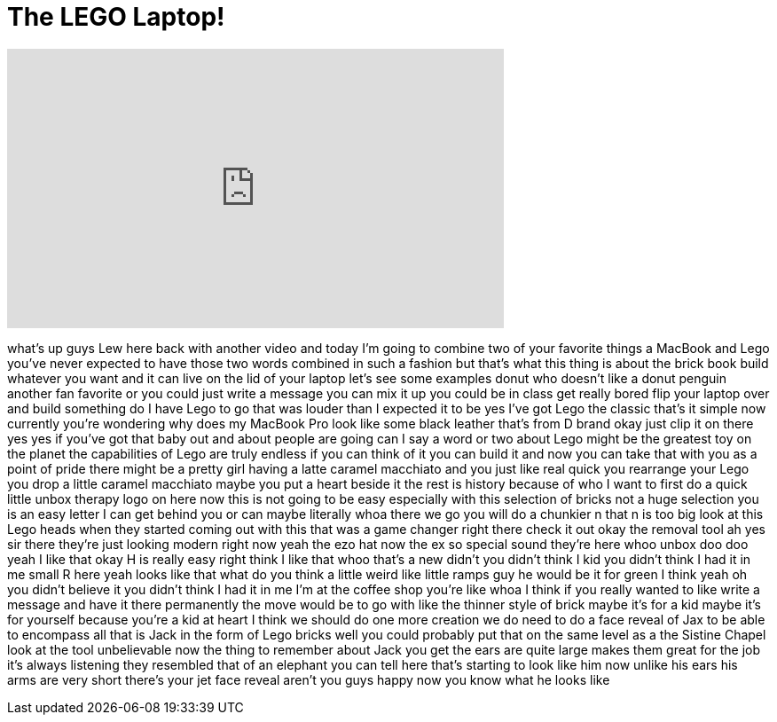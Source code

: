= The LEGO Laptop!
:published_at: 2016-07-21
:hp-alt-title: The LEGO Laptop!
:hp-image: https://i.ytimg.com/vi/k7SokJ-O7LM/maxresdefault.jpg


++++
<iframe width="560" height="315" src="https://www.youtube.com/embed/k7SokJ-O7LM?rel=0" frameborder="0" allow="autoplay; encrypted-media" allowfullscreen></iframe>
++++

what's up guys Lew here back with
another video and today I'm going to
combine two of your favorite things a
MacBook and Lego you've never expected
to have those two words combined in such
a fashion but that's what this thing is
about the brick book build whatever you
want and it can live on the lid of your
laptop let's see some examples donut
who doesn't like a donut penguin another
fan favorite or you could just write a
message you can mix it up you could be
in class get really bored flip your
laptop over and build something
do I have Lego to go that was louder
than I expected it to be yes I've got
Lego the classic that's it simple now
currently you're wondering why does my
MacBook Pro look like some black leather
that's from D brand okay just clip it on
there yes yes if you've got that baby
out and about people are going can I say
a word or two about Lego might be the
greatest toy on the planet the
capabilities of Lego are truly endless
if you can think of it you can build it
and now you can take that with you as a
point of pride there might be a pretty
girl having a latte caramel macchiato
and you just like real quick you
rearrange your Lego you drop a little
caramel macchiato maybe you put a heart
beside it the rest is history because of
who I want to first do a quick little
unbox therapy logo on here now this is
not going to be easy especially with
this selection of bricks not a huge
selection you is an easy letter I can
get behind you or can maybe literally
whoa there we go you will do a chunkier
n that n is too big look at this Lego
heads when they started coming out with
this that was a game changer right there
check it out okay the removal tool ah
yes sir
there
they're just looking modern right now
yeah
the ezo hat now the ex so special sound
they're here whoo unbox doo doo yeah I
like that okay H is really easy right
think I like that
whoo that's a new didn't you didn't
think I kid you didn't think I had it in
me
small R here yeah looks like that what
do you think a little weird like little
ramps guy he would be it for green I
think yeah oh you didn't believe it you
didn't think I had it in me I'm at the
coffee shop you're like whoa I think if
you really wanted to like write a
message and have it there permanently
the move would be to go with like the
thinner style of brick maybe it's for a
kid maybe it's for yourself because
you're a kid at heart I think we should
do one more creation we do need to do a
face reveal of Jax to be able to
encompass all that is Jack in the form
of Lego bricks
well you could probably put that on the
same level as a the Sistine Chapel look
at the tool unbelievable now the thing
to remember about Jack you get the ears
are quite large makes them great for the
job it's always listening they resembled
that of an elephant you can tell here
that's starting to look like him now
unlike his ears his arms are very short
there's your jet face reveal aren't you
guys happy now you know what he looks
like